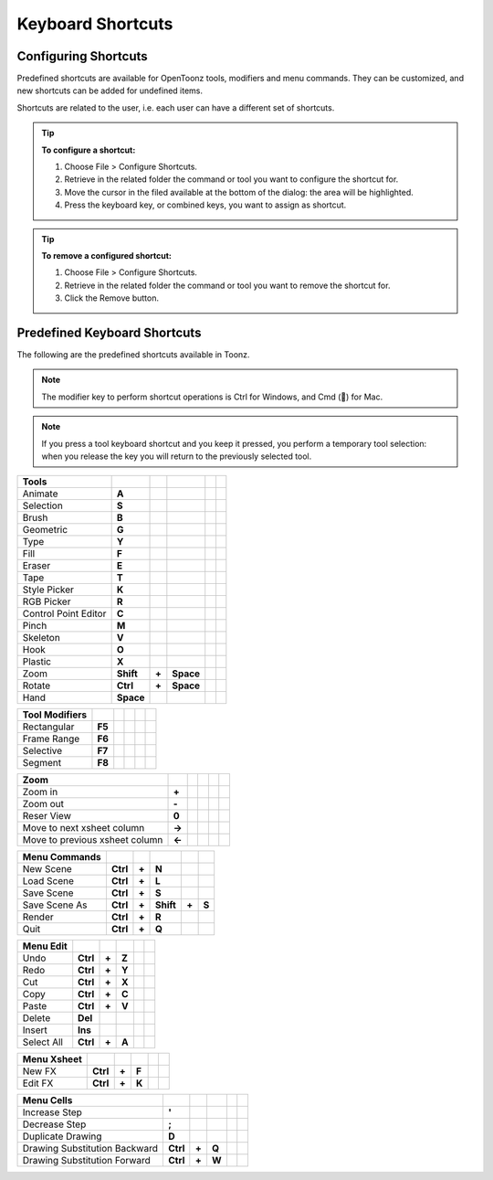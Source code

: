 .. _keyboard_shortcuts_:

Keyboard Shortcuts 
===================


.. _configuring_shortcuts:

Configuring Shortcuts
---------------------

|configure_shortcuts_window|

Predefined shortcuts are available for OpenToonz tools, modifiers and menu commands. They can be customized, and new shortcuts can be added for undefined items. 

Shortcuts are related to the user, i.e. each user can have a different set of shortcuts.

.. tip:: **To configure a shortcut:**

    1. Choose File > Configure Shortcuts.

    2. Retrieve in the related folder the command or tool you want to configure the shortcut for.

    3. Move the cursor in the filed available at the bottom of the dialog: the area will be highlighted.

    4. Press the keyboard key, or combined keys, you want to assign as shortcut.

.. tip:: **To remove a configured shortcut:**

    1. Choose File > Configure Shortcuts.

    2. Retrieve in the related folder the command or tool you want to remove the shortcut for.

    3. Click the Remove button.

.. _predefined_keyboard_shortcuts:

Predefined Keyboard Shortcuts
-----------------------------
The following are the predefined shortcuts available in Toonz. 

.. note:: The modifier key to perform shortcut operations is Ctrl for Windows, and Cmd () for Mac.

.. note:: If you press a tool keyboard shortcut and you keep it pressed, you perform a temporary tool selection: when you release the key you will return to the previously selected tool.


====================   =========  =====  =========  =====  =====
**Tools**
====================   =========  =====  =========  =====  =====
Animate                **A**
Selection              **S**
Brush                  **B**
Geometric              **G**
Type                   **Y**
Fill                   **F**
Eraser                 **E**
Tape                   **T**
Style Picker           **K**
RGB Picker             **R**
Control Point Editor   **C**
Pinch                  **M**
Skeleton               **V**
Hook                   **O**
Plastic                **X**
Zoom                   **Shift**  **+**  **Space**
Rotate                 **Ctrl**   **+**  **Space**
Hand                   **Space**
====================   =========  =====  =========  =====  =====


====================   =========  =====  =========  =====  =====
**Tool Modifiers**    
====================   =========  =====  =========  =====  =====
Rectangular            **F5**
Frame Range            **F6**
Selective              **F7**
Segment                **F8**
====================   =========  =====  =========  =====  =====


==============================   =========  =====  =========  =====  =====
**Zoom**    
==============================   =========  =====  =========  =====  =====
Zoom in                          **+**
Zoom out                         **-**
Reser View                       **0**
Move to next xsheet column       **->**
Move to previous xsheet column   **<-**
==============================   =========  =====  =========  =====  =====


====================   =========  =====  =========  =====  =====
**Menu Commands**    
====================   =========  =====  =========  =====  =====
New Scene              **Ctrl**   **+**  **N**
Load Scene             **Ctrl**   **+**  **L**
Save Scene             **Ctrl**   **+**  **S**
Save Scene As          **Ctrl**   **+**  **Shift**  **+**  **S**
Render                 **Ctrl**   **+**  **R**
Quit                   **Ctrl**   **+**  **Q**
====================   =========  =====  =========  =====  =====


====================   =========  =====  =========  =====  =====
**Menu Edit**    
====================   =========  =====  =========  =====  =====
Undo                   **Ctrl**   **+**  **Z**
Redo                   **Ctrl**   **+**  **Y**
Cut                    **Ctrl**   **+**  **X**
Copy                   **Ctrl**   **+**  **C**
Paste                  **Ctrl**   **+**  **V**
Delete                 **Del**
Insert                 **Ins**
Select All             **Ctrl**   **+**  **A**
====================   =========  =====  =========  =====  =====


====================   =========  =====  =========  =====  =====
**Menu Xsheet**    
====================   =========  =====  =========  =====  =====
New FX                 **Ctrl**   **+**  **F**
Edit FX                **Ctrl**   **+**  **K**
====================   =========  =====  =========  =====  =====


=============================   =========  =====  =========  =====  =====
**Menu Cells**    
=============================   =========  =====  =========  =====  =====
Increase Step                   **'**
Decrease Step                   **;**
Duplicate Drawing               **D**
Drawing Substitution Backward   **Ctrl**   **+**  **Q**
Drawing Substitution Forward    **Ctrl**   **+**  **W**
=============================   =========  =====  =========  =====  =====






.. |configure_shortcuts_window| image:: /_static/configure_shortcuts/configure_shortcuts_window.png




